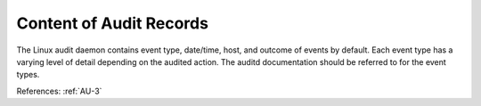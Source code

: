 Content of Audit Records
------------------------

The Linux audit daemon contains event type, date/time, host, and outcome of
events by default.  Each event type has a varying level of detail depending on
the audited action.  The auditd documentation should be referred to for the event
types.

References: :ref:`AU-3`
